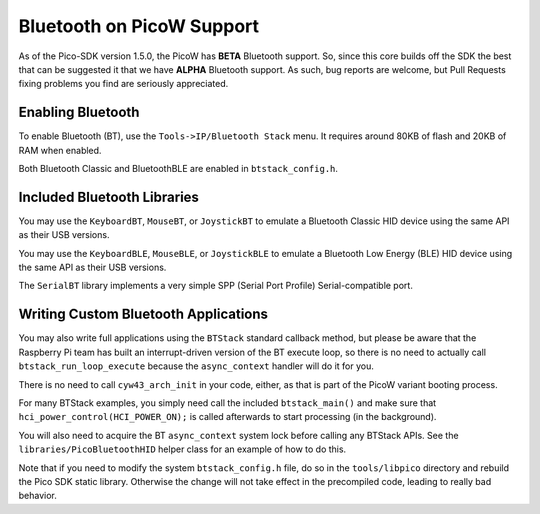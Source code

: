 Bluetooth on PicoW Support
==========================

As of the Pico-SDK version 1.5.0, the PicoW has **BETA** Bluetooth support.
So, since this core builds off the SDK the best that can be suggested it
that we have **ALPHA** Bluetooth support.  As such, bug reports are welcome,
but Pull Requests fixing problems you find are seriously appreciated.

Enabling Bluetooth
------------------
To enable Bluetooth (BT), use the ``Tools->IP/Bluetooth Stack`` menu.  It
requires around 80KB of flash and 20KB of RAM when enabled.

Both Bluetooth Classic and BluetoothBLE are enabled in ``btstack_config.h``.

Included Bluetooth Libraries
----------------------------
You may use the ``KeyboardBT``, ``MouseBT``, or ``JoystickBT`` to emulate a
Bluetooth Classic HID device using the same API as their USB versions.

You may use the ``KeyboardBLE``, ``MouseBLE``, or ``JoystickBLE`` to emulate a
Bluetooth Low Energy (BLE) HID device using the same API as their USB versions.

The ``SerialBT`` library implements a very simple SPP (Serial Port Profile)
Serial-compatible port.

Writing Custom Bluetooth Applications
-------------------------------------
You may also write full applications using the ``BTStack`` standard callback
method, but please be aware that the Raspberry Pi team has built an
interrupt-driven version of the BT execute loop, so there is no need
to actually call ``btstack_run_loop_execute`` because the ``async_context``
handler will do it for you.

There is no need to call ``cyw43_arch_init`` in your code, either, as that
is part of the PicoW variant booting process.

For many BTStack examples, you simply need call the included
``btstack_main()`` and make sure that ``hci_power_control(HCI_POWER_ON);`` is
called afterwards to start processing (in the background).

You will also need to acquire the BT ``async_context`` system lock before
calling any BTStack APIs.  See the ``libraries/PicoBluetoothHID`` helper
class for an example of how to do this.

Note that if you need to modify the system ``btstack_config.h`` file, do so
in the ``tools/libpico`` directory and rebuild the Pico SDK static library.
Otherwise the change will not take effect in the precompiled code, leading
to really bad behavior.
